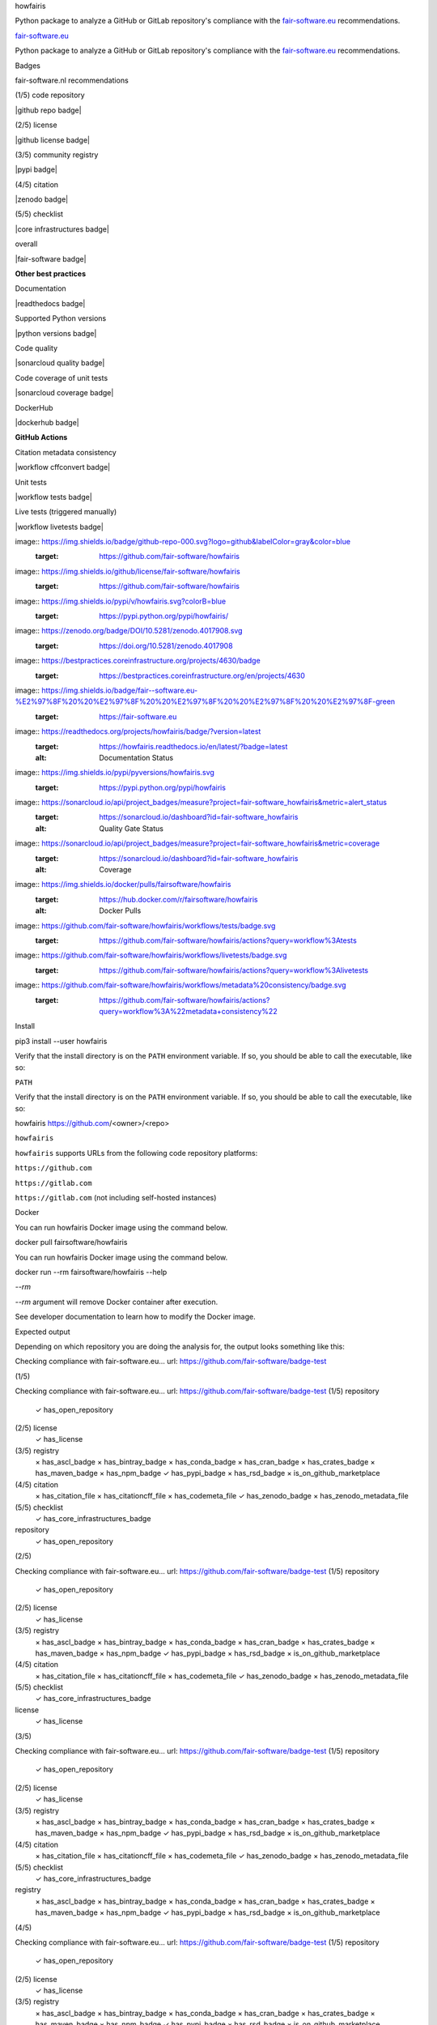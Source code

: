 howfairis

Python package to analyze a GitHub or GitLab repository's compliance with the
fair-software.eu_ recommendations.

fair-software.eu_

Python package to analyze a GitHub or GitLab repository's compliance with the
fair-software.eu_ recommendations.

Badges

fair-software.nl recommendations

(1/5) code repository

|github repo badge|

(2/5) license

|github license badge|

(3/5) community registry

|pypi badge|

(4/5) citation

|zenodo badge|

(5/5) checklist

|core infrastructures badge|

overall

|fair-software badge|

**Other best practices**

Documentation

|readthedocs badge|

Supported Python versions

|python versions badge|

Code quality

|sonarcloud quality badge|

Code coverage of unit tests

|sonarcloud coverage badge|

DockerHub

|dockerhub badge|

**GitHub Actions**

Citation metadata consistency

|workflow cffconvert badge|

Unit tests

|workflow tests badge|

Live tests (triggered manually)

|workflow livetests badge|

image:: https://img.shields.io/badge/github-repo-000.svg?logo=github&labelColor=gray&color=blue
   :target: https://github.com/fair-software/howfairis

image:: https://img.shields.io/github/license/fair-software/howfairis
   :target: https://github.com/fair-software/howfairis

image:: https://img.shields.io/pypi/v/howfairis.svg?colorB=blue
   :target: https://pypi.python.org/pypi/howfairis/

image:: https://zenodo.org/badge/DOI/10.5281/zenodo.4017908.svg
   :target: https://doi.org/10.5281/zenodo.4017908

image:: https://bestpractices.coreinfrastructure.org/projects/4630/badge
   :target: https://bestpractices.coreinfrastructure.org/en/projects/4630

image:: https://img.shields.io/badge/fair--software.eu-%E2%97%8F%20%20%E2%97%8F%20%20%E2%97%8F%20%20%E2%97%8F%20%20%E2%97%8F-green
   :target: https://fair-software.eu

image:: https://readthedocs.org/projects/howfairis/badge/?version=latest
   :target: https://howfairis.readthedocs.io/en/latest/?badge=latest
   :alt: Documentation Status

image:: https://img.shields.io/pypi/pyversions/howfairis.svg
   :target: https://pypi.python.org/pypi/howfairis

image:: https://sonarcloud.io/api/project_badges/measure?project=fair-software_howfairis&metric=alert_status
   :target: https://sonarcloud.io/dashboard?id=fair-software_howfairis
   :alt: Quality Gate Status

image:: https://sonarcloud.io/api/project_badges/measure?project=fair-software_howfairis&metric=coverage
   :target: https://sonarcloud.io/dashboard?id=fair-software_howfairis
   :alt: Coverage

image:: https://img.shields.io/docker/pulls/fairsoftware/howfairis
   :target: https://hub.docker.com/r/fairsoftware/howfairis
   :alt: Docker Pulls

image:: https://github.com/fair-software/howfairis/workflows/tests/badge.svg
   :target: https://github.com/fair-software/howfairis/actions?query=workflow%3Atests

image:: https://github.com/fair-software/howfairis/workflows/livetests/badge.svg
   :target: https://github.com/fair-software/howfairis/actions?query=workflow%3Alivetests

image:: https://github.com/fair-software/howfairis/workflows/metadata%20consistency/badge.svg
   :target: https://github.com/fair-software/howfairis/actions?query=workflow%3A%22metadata+consistency%22

Install

pip3 install --user howfairis

Verify that the install directory is on the ``PATH`` environment variable. If so,
you should be able to call the executable, like so:

``PATH``

Verify that the install directory is on the ``PATH`` environment variable. If so,
you should be able to call the executable, like so:

howfairis https://github.com/<owner>/<repo>

``howfairis``

``howfairis`` supports URLs from the following code repository platforms:

``https://github.com``

``https://gitlab.com``

``https://gitlab.com`` (not including self-hosted instances)

Docker

You can run howfairis Docker image using the command below.

docker pull fairsoftware/howfairis

You can run howfairis Docker image using the command below.

docker run --rm fairsoftware/howfairis --help

`--rm`

`--rm` argument will remove Docker container after execution.

See developer documentation to learn how to modify the Docker image.

Expected output

Depending on which repository you are doing the analysis for, the output
looks something like this:

Checking compliance with fair-software.eu...
url: https://github.com/fair-software/badge-test


(1/5)

Checking compliance with fair-software.eu...
url: https://github.com/fair-software/badge-test
(1/5) repository
      ✓ has_open_repository
(2/5) license
      ✓ has_license
(3/5) registry
      × has_ascl_badge
      × has_bintray_badge
      × has_conda_badge
      × has_cran_badge
      × has_crates_badge
      × has_maven_badge
      × has_npm_badge
      ✓ has_pypi_badge
      × has_rsd_badge
      × is_on_github_marketplace
(4/5) citation
      × has_citation_file
      × has_citationcff_file
      × has_codemeta_file
      ✓ has_zenodo_badge
      × has_zenodo_metadata_file
(5/5) checklist
      ✓ has_core_infrastructures_badge

repository
      ✓ has_open_repository


(2/5)

Checking compliance with fair-software.eu...
url: https://github.com/fair-software/badge-test
(1/5) repository
      ✓ has_open_repository
(2/5) license
      ✓ has_license
(3/5) registry
      × has_ascl_badge
      × has_bintray_badge
      × has_conda_badge
      × has_cran_badge
      × has_crates_badge
      × has_maven_badge
      × has_npm_badge
      ✓ has_pypi_badge
      × has_rsd_badge
      × is_on_github_marketplace
(4/5) citation
      × has_citation_file
      × has_citationcff_file
      × has_codemeta_file
      ✓ has_zenodo_badge
      × has_zenodo_metadata_file
(5/5) checklist
      ✓ has_core_infrastructures_badge

license
      ✓ has_license


(3/5)

Checking compliance with fair-software.eu...
url: https://github.com/fair-software/badge-test
(1/5) repository
      ✓ has_open_repository
(2/5) license
      ✓ has_license
(3/5) registry
      × has_ascl_badge
      × has_bintray_badge
      × has_conda_badge
      × has_cran_badge
      × has_crates_badge
      × has_maven_badge
      × has_npm_badge
      ✓ has_pypi_badge
      × has_rsd_badge
      × is_on_github_marketplace
(4/5) citation
      × has_citation_file
      × has_citationcff_file
      × has_codemeta_file
      ✓ has_zenodo_badge
      × has_zenodo_metadata_file
(5/5) checklist
      ✓ has_core_infrastructures_badge

registry
      × has_ascl_badge
      × has_bintray_badge
      × has_conda_badge
      × has_cran_badge
      × has_crates_badge
      × has_maven_badge
      × has_npm_badge
      ✓ has_pypi_badge
      × has_rsd_badge
      × is_on_github_marketplace


(4/5)

Checking compliance with fair-software.eu...
url: https://github.com/fair-software/badge-test
(1/5) repository
      ✓ has_open_repository
(2/5) license
      ✓ has_license
(3/5) registry
      × has_ascl_badge
      × has_bintray_badge
      × has_conda_badge
      × has_cran_badge
      × has_crates_badge
      × has_maven_badge
      × has_npm_badge
      ✓ has_pypi_badge
      × has_rsd_badge
      × is_on_github_marketplace
(4/5) citation
      × has_citation_file
      × has_citationcff_file
      × has_codemeta_file
      ✓ has_zenodo_badge
      × has_zenodo_metadata_file
(5/5) checklist
      ✓ has_core_infrastructures_badge

citation
      × has_citation_file
      × has_citationcff_file
      × has_codemeta_file
      ✓ has_zenodo_badge
      × has_zenodo_metadata_file


(5/5)

Checking compliance with fair-software.eu...
url: https://github.com/fair-software/badge-test
(1/5) repository
      ✓ has_open_repository
(2/5) license
      ✓ has_license
(3/5) registry
      × has_ascl_badge
      × has_bintray_badge
      × has_conda_badge
      × has_cran_badge
      × has_crates_badge
      × has_maven_badge
      × has_npm_badge
      ✓ has_pypi_badge
      × has_rsd_badge
      × is_on_github_marketplace
(4/5) citation
      × has_citation_file
      × has_citationcff_file
      × has_codemeta_file
      ✓ has_zenodo_badge
      × has_zenodo_metadata_file
(5/5) checklist
      ✓ has_core_infrastructures_badge

checklist
      ✓ has_core_infrastructures_badge

If your README already has the fair-software badge, you'll see some output like this:

Calculated compliance: ● ● ○ ● ●

Expected badge is equal to the actual badge. It's all good.

If your README doesn't have the fair-software badge yet, or its compliance is different from what's been calculated,
you'll see output like this:

Calculated compliance: ● ● ○ ○ ○

It seems you have not yet added the fair-software.eu badge to
your README.md. You can do so by pasting the following snippet:

[![fair-software.eu](https://img.shields.io/badge/fair--software.eu-%E2%97%8F%20%20%E2%97%8F%20%20%E2%97%8B%20%20%E2%97%8B%20%20%E2%97%8B-orange)](https://fair-software.eu)

When you get this message, just copy-and-paste the suggested badge into your README.

Some examples of badges

The color of the badge depends on the level of compliance; the pattern of filled and empty circles will vary depending
on which recommendations the repository complies with.

Each circle represents one of the recommendations, meaning the first symbol represents the first recommendation, *Use a
publicly accessible repository with version control*, the second symbol represents the second recommendation, and so on.
You can find more information about the recommendations on fair-software.eu_.

*Use a
publicly accessible repository with version control*

Each circle represents one of the recommendations, meaning the first symbol represents the first recommendation, *Use a
publicly accessible repository with version control*, the second symbol represents the second recommendation, and so on.
You can find more information about the recommendations on fair-software.eu_.

fair-software.eu_

Each circle represents one of the recommendations, meaning the first symbol represents the first recommendation, *Use a
publicly accessible repository with version control*, the second symbol represents the second recommendation, and so on.
You can find more information about the recommendations on fair-software.eu_.

.. image:: https://img.shields.io/badge/fair--software.eu-%E2%97%8B%20%20%E2%97%8B%20%20%E2%97%8F%20%20%E2%97%8B%20%20%E2%97%8B-red


The state of the third circle indicates the software has been registered in a community registry. Since the repository
only complies with one of the recommendations, this badge gets a red color.

.. image:: https://img.shields.io/badge/fair--software.eu-%E2%97%8F%20%20%E2%97%8B%20%20%E2%97%8F%20%20%E2%97%8F%20%20%E2%97%8B-orange


The repository with this badge complies with 3 out of 5 recommendations, hence its color is orange. From the open/closed
state of the circles, it is a publicly accessible repository with version control. It has been registered in a community
registry, and it contains citation information. There is no license in this repository, and the project does not use a
checklist.

.. image:: https://img.shields.io/badge/fair--software.eu-%E2%97%8F%20%20%E2%97%8F%20%20%E2%97%8F%20%20%E2%97%8F%20%20%E2%97%8B-yellow


Almost complete compliance yields a yellow badge. The corresponding repository meets all the recommendations except
the one that calls for adding a checklist.

.. image:: https://img.shields.io/badge/fair--software.eu-%E2%97%8F%20%20%E2%97%8F%20%20%E2%97%8F%20%20%E2%97%8F%20%20%E2%97%8F-green


Perfect compliance!

More options

There are some command line options to the executable. You can see them using:

howfairis --help

Which then shows something like:

Usage: howfairis [OPTIONS] [URL]

  Determine compliance with recommendations from fair-software.eu for the
  repository at URL. The following code repository platforms are supported:

  * https://github.com

  * https://gitlab.com (not including any self-hosted instances)

Options:
  -b, --branch TEXT               Which git branch to use. Also accepts other
                                  git references like SHA or tag.

  -u, --user-config-filename PATH
                                  Name of the configuration file to control
                                  howfairis'es behavior. The configuration
                                  file needs to be present on the local system
                                  and can include a relative path.

  -d, --show-default-config       Show default configuration and exit.
  -i, --ignore-repo-config        Ignore any configuration files on the
                                  remote.

  -p, --path TEXT                 Relative path (on the remote). Use this if
                                  you want howfairis to look for a README and
                                  a configuration file in a subdirectory.

  -q, --quiet                     Use this flag to disable all printing except
                                  errors.

  -r, --repo-config-filename TEXT
                                  Name of the configuration file to control
                                  howfairis'es behavior. The configuration
                                  file needs to be on the remote, and takes
                                  into account the value of --branch and
                                  --path. Default: .howfairis.yml

  -t, --show-trace                Show full traceback on errors.
  -v, --version                   Show version and exit.
  -h, --help                      Show this message and exit.

Configuration file

Each category of checks can be skipped using a configuration file. This file needs to be present at ``URL``, taking into
account the values passed with ``--path`` and with ``--repo-config-filename``.

``URL``

Each category of checks can be skipped using a configuration file. This file needs to be present at ``URL``, taking into
account the values passed with ``--path`` and with ``--repo-config-filename``.

``--path``

Each category of checks can be skipped using a configuration file. This file needs to be present at ``URL``, taking into
account the values passed with ``--path`` and with ``--repo-config-filename``.

``--repo-config-filename``

Each category of checks can be skipped using a configuration file. This file needs to be present at ``URL``, taking into
account the values passed with ``--path`` and with ``--repo-config-filename``.

The configuration file should follow the voluptuous_ schema laid out in schema.py_:

voluptuous_

The configuration file should follow the voluptuous_ schema laid out in schema.py_:

schema.py_

The configuration file should follow the voluptuous_ schema laid out in schema.py_:

schema

schema = {
    Optional("skip_repository_checks_reason"): Any(str, None),
    Optional("skip_license_checks_reason"): Any(str, None),
    Optional("skip_registry_checks_reason"): Any(str, None),
    Optional("skip_citation_checks_reason"): Any(str, None),
    Optional("skip_checklist_checks_reason"): Any(str, None),
    Optional("ignore_commented_badges"): Any(bool, None)
}

=

schema = {
    Optional("skip_repository_checks_reason"): Any(str, None),
    Optional("skip_license_checks_reason"): Any(str, None),
    Optional("skip_registry_checks_reason"): Any(str, None),
    Optional("skip_citation_checks_reason"): Any(str, None),
    Optional("skip_checklist_checks_reason"): Any(str, None),
    Optional("ignore_commented_badges"): Any(bool, None)
}

{

schema = {
    Optional("skip_repository_checks_reason"): Any(str, None),
    Optional("skip_license_checks_reason"): Any(str, None),
    Optional("skip_registry_checks_reason"): Any(str, None),
    Optional("skip_citation_checks_reason"): Any(str, None),
    Optional("skip_checklist_checks_reason"): Any(str, None),
    Optional("ignore_commented_badges"): Any(bool, None)
}

Optional

(

"skip_repository_checks_reason"

):

schema = {
    Optional("skip_repository_checks_reason"): Any(str, None),
    Optional("skip_license_checks_reason"): Any(str, None),
    Optional("skip_registry_checks_reason"): Any(str, None),
    Optional("skip_citation_checks_reason"): Any(str, None),
    Optional("skip_checklist_checks_reason"): Any(str, None),
    Optional("ignore_commented_badges"): Any(bool, None)
}

Any

(

str

,

schema = {
    Optional("skip_repository_checks_reason"): Any(str, None),
    Optional("skip_license_checks_reason"): Any(str, None),
    Optional("skip_registry_checks_reason"): Any(str, None),
    Optional("skip_citation_checks_reason"): Any(str, None),
    Optional("skip_checklist_checks_reason"): Any(str, None),
    Optional("ignore_commented_badges"): Any(bool, None)
}

None

),

schema = {
    Optional("skip_repository_checks_reason"): Any(str, None),
    Optional("skip_license_checks_reason"): Any(str, None),
    Optional("skip_registry_checks_reason"): Any(str, None),
    Optional("skip_citation_checks_reason"): Any(str, None),
    Optional("skip_checklist_checks_reason"): Any(str, None),
    Optional("ignore_commented_badges"): Any(bool, None)
}

Optional

(

"skip_license_checks_reason"

):

schema = {
    Optional("skip_repository_checks_reason"): Any(str, None),
    Optional("skip_license_checks_reason"): Any(str, None),
    Optional("skip_registry_checks_reason"): Any(str, None),
    Optional("skip_citation_checks_reason"): Any(str, None),
    Optional("skip_checklist_checks_reason"): Any(str, None),
    Optional("ignore_commented_badges"): Any(bool, None)
}

Any

(

str

,

schema = {
    Optional("skip_repository_checks_reason"): Any(str, None),
    Optional("skip_license_checks_reason"): Any(str, None),
    Optional("skip_registry_checks_reason"): Any(str, None),
    Optional("skip_citation_checks_reason"): Any(str, None),
    Optional("skip_checklist_checks_reason"): Any(str, None),
    Optional("ignore_commented_badges"): Any(bool, None)
}

None

),

schema = {
    Optional("skip_repository_checks_reason"): Any(str, None),
    Optional("skip_license_checks_reason"): Any(str, None),
    Optional("skip_registry_checks_reason"): Any(str, None),
    Optional("skip_citation_checks_reason"): Any(str, None),
    Optional("skip_checklist_checks_reason"): Any(str, None),
    Optional("ignore_commented_badges"): Any(bool, None)
}

Optional

(

"skip_registry_checks_reason"

):

schema = {
    Optional("skip_repository_checks_reason"): Any(str, None),
    Optional("skip_license_checks_reason"): Any(str, None),
    Optional("skip_registry_checks_reason"): Any(str, None),
    Optional("skip_citation_checks_reason"): Any(str, None),
    Optional("skip_checklist_checks_reason"): Any(str, None),
    Optional("ignore_commented_badges"): Any(bool, None)
}

Any

(

str

,

schema = {
    Optional("skip_repository_checks_reason"): Any(str, None),
    Optional("skip_license_checks_reason"): Any(str, None),
    Optional("skip_registry_checks_reason"): Any(str, None),
    Optional("skip_citation_checks_reason"): Any(str, None),
    Optional("skip_checklist_checks_reason"): Any(str, None),
    Optional("ignore_commented_badges"): Any(bool, None)
}

None

),

schema = {
    Optional("skip_repository_checks_reason"): Any(str, None),
    Optional("skip_license_checks_reason"): Any(str, None),
    Optional("skip_registry_checks_reason"): Any(str, None),
    Optional("skip_citation_checks_reason"): Any(str, None),
    Optional("skip_checklist_checks_reason"): Any(str, None),
    Optional("ignore_commented_badges"): Any(bool, None)
}

Optional

(

"skip_citation_checks_reason"

):

schema = {
    Optional("skip_repository_checks_reason"): Any(str, None),
    Optional("skip_license_checks_reason"): Any(str, None),
    Optional("skip_registry_checks_reason"): Any(str, None),
    Optional("skip_citation_checks_reason"): Any(str, None),
    Optional("skip_checklist_checks_reason"): Any(str, None),
    Optional("ignore_commented_badges"): Any(bool, None)
}

Any

(

str

,

schema = {
    Optional("skip_repository_checks_reason"): Any(str, None),
    Optional("skip_license_checks_reason"): Any(str, None),
    Optional("skip_registry_checks_reason"): Any(str, None),
    Optional("skip_citation_checks_reason"): Any(str, None),
    Optional("skip_checklist_checks_reason"): Any(str, None),
    Optional("ignore_commented_badges"): Any(bool, None)
}

None

),

schema = {
    Optional("skip_repository_checks_reason"): Any(str, None),
    Optional("skip_license_checks_reason"): Any(str, None),
    Optional("skip_registry_checks_reason"): Any(str, None),
    Optional("skip_citation_checks_reason"): Any(str, None),
    Optional("skip_checklist_checks_reason"): Any(str, None),
    Optional("ignore_commented_badges"): Any(bool, None)
}

Optional

(

"skip_checklist_checks_reason"

):

schema = {
    Optional("skip_repository_checks_reason"): Any(str, None),
    Optional("skip_license_checks_reason"): Any(str, None),
    Optional("skip_registry_checks_reason"): Any(str, None),
    Optional("skip_citation_checks_reason"): Any(str, None),
    Optional("skip_checklist_checks_reason"): Any(str, None),
    Optional("ignore_commented_badges"): Any(bool, None)
}

Any

(

str

,

schema = {
    Optional("skip_repository_checks_reason"): Any(str, None),
    Optional("skip_license_checks_reason"): Any(str, None),
    Optional("skip_registry_checks_reason"): Any(str, None),
    Optional("skip_citation_checks_reason"): Any(str, None),
    Optional("skip_checklist_checks_reason"): Any(str, None),
    Optional("ignore_commented_badges"): Any(bool, None)
}

None

),

schema = {
    Optional("skip_repository_checks_reason"): Any(str, None),
    Optional("skip_license_checks_reason"): Any(str, None),
    Optional("skip_registry_checks_reason"): Any(str, None),
    Optional("skip_citation_checks_reason"): Any(str, None),
    Optional("skip_checklist_checks_reason"): Any(str, None),
    Optional("ignore_commented_badges"): Any(bool, None)
}

Optional

(

"ignore_commented_badges"

):

schema = {
    Optional("skip_repository_checks_reason"): Any(str, None),
    Optional("skip_license_checks_reason"): Any(str, None),
    Optional("skip_registry_checks_reason"): Any(str, None),
    Optional("skip_citation_checks_reason"): Any(str, None),
    Optional("skip_checklist_checks_reason"): Any(str, None),
    Optional("ignore_commented_badges"): Any(bool, None)
}

Any

(

bool

,

schema = {
    Optional("skip_repository_checks_reason"): Any(str, None),
    Optional("skip_license_checks_reason"): Any(str, None),
    Optional("skip_registry_checks_reason"): Any(str, None),
    Optional("skip_citation_checks_reason"): Any(str, None),
    Optional("skip_checklist_checks_reason"): Any(str, None),
    Optional("ignore_commented_badges"): Any(bool, None)
}

None

)

schema = {
    Optional("skip_repository_checks_reason"): Any(str, None),
    Optional("skip_license_checks_reason"): Any(str, None),
    Optional("skip_registry_checks_reason"): Any(str, None),
    Optional("skip_citation_checks_reason"): Any(str, None),
    Optional("skip_checklist_checks_reason"): Any(str, None),
    Optional("ignore_commented_badges"): Any(bool, None)
}

}

For example, the following is a valid configuration file document:

## Uncomment a line if you want to skip a given category of checks

## Uncomment a line if you want to skip a given category of checks

#skip_repository_checks_reason: <reason for skipping goes here>
#skip_license_checks_reason: <reason for skipping goes here>
#skip_registry_checks_reason: <reason for skipping goes here>
#skip_citation_checks_reason: <reason for skipping goes here>
skip_checklist_checks_reason: "I'm using the Codacy dashboard to guide my development"

ignore_commented_badges: false

#skip_repository_checks_reason: <reason for skipping goes here>

## Uncomment a line if you want to skip a given category of checks

#skip_repository_checks_reason: <reason for skipping goes here>
#skip_license_checks_reason: <reason for skipping goes here>
#skip_registry_checks_reason: <reason for skipping goes here>
#skip_citation_checks_reason: <reason for skipping goes here>
skip_checklist_checks_reason: "I'm using the Codacy dashboard to guide my development"

ignore_commented_badges: false

#skip_license_checks_reason: <reason for skipping goes here>

## Uncomment a line if you want to skip a given category of checks

#skip_repository_checks_reason: <reason for skipping goes here>
#skip_license_checks_reason: <reason for skipping goes here>
#skip_registry_checks_reason: <reason for skipping goes here>
#skip_citation_checks_reason: <reason for skipping goes here>
skip_checklist_checks_reason: "I'm using the Codacy dashboard to guide my development"

ignore_commented_badges: false

#skip_registry_checks_reason: <reason for skipping goes here>

## Uncomment a line if you want to skip a given category of checks

#skip_repository_checks_reason: <reason for skipping goes here>
#skip_license_checks_reason: <reason for skipping goes here>
#skip_registry_checks_reason: <reason for skipping goes here>
#skip_citation_checks_reason: <reason for skipping goes here>
skip_checklist_checks_reason: "I'm using the Codacy dashboard to guide my development"

ignore_commented_badges: false

#skip_citation_checks_reason: <reason for skipping goes here>

## Uncomment a line if you want to skip a given category of checks

#skip_repository_checks_reason: <reason for skipping goes here>
#skip_license_checks_reason: <reason for skipping goes here>
#skip_registry_checks_reason: <reason for skipping goes here>
#skip_citation_checks_reason: <reason for skipping goes here>
skip_checklist_checks_reason: "I'm using the Codacy dashboard to guide my development"

ignore_commented_badges: false

skip_checklist_checks_reason

:

## Uncomment a line if you want to skip a given category of checks

#skip_repository_checks_reason: <reason for skipping goes here>
#skip_license_checks_reason: <reason for skipping goes here>
#skip_registry_checks_reason: <reason for skipping goes here>
#skip_citation_checks_reason: <reason for skipping goes here>
skip_checklist_checks_reason: "I'm using the Codacy dashboard to guide my development"

ignore_commented_badges: false

"I'm

 

using

 

the

 

Codacy

 

dashboard

 

to

 

guide

 

my

 

development"

## Uncomment a line if you want to skip a given category of checks

#skip_repository_checks_reason: <reason for skipping goes here>
#skip_license_checks_reason: <reason for skipping goes here>
#skip_registry_checks_reason: <reason for skipping goes here>
#skip_citation_checks_reason: <reason for skipping goes here>
skip_checklist_checks_reason: "I'm using the Codacy dashboard to guide my development"

ignore_commented_badges: false

ignore_commented_badges

:

## Uncomment a line if you want to skip a given category of checks

#skip_repository_checks_reason: <reason for skipping goes here>
#skip_license_checks_reason: <reason for skipping goes here>
#skip_registry_checks_reason: <reason for skipping goes here>
#skip_citation_checks_reason: <reason for skipping goes here>
skip_checklist_checks_reason: "I'm using the Codacy dashboard to guide my development"

ignore_commented_badges: false

false

The manual override will be reflected in the output, as follows:

(1/5)

(1/5) repository
      ✓ has_open_repository
(2/5) license
      ✓ has_license
(3/5) registry
      × has_ascl_badge
      × has_bintray_badge
      × has_conda_badge
      × has_cran_badge
      × has_crates_badge
      × has_maven_badge
      × has_npm_badge
      ✓ has_pypi_badge
      × has_rsd_badge
      × is_on_github_marketplace
(4/5) citation
      × has_citation_file
      ✓ has_citationcff_file
      × has_codemeta_file
      ✓ has_zenodo_badge
      ✓ has_zenodo_metadata_file
(5/5) checklist
      ✓ skipped (reason: I'm using the Codacy dashboard to guide my development)

repository
      ✓ has_open_repository


(2/5)

(1/5) repository
      ✓ has_open_repository
(2/5) license
      ✓ has_license
(3/5) registry
      × has_ascl_badge
      × has_bintray_badge
      × has_conda_badge
      × has_cran_badge
      × has_crates_badge
      × has_maven_badge
      × has_npm_badge
      ✓ has_pypi_badge
      × has_rsd_badge
      × is_on_github_marketplace
(4/5) citation
      × has_citation_file
      ✓ has_citationcff_file
      × has_codemeta_file
      ✓ has_zenodo_badge
      ✓ has_zenodo_metadata_file
(5/5) checklist
      ✓ skipped (reason: I'm using the Codacy dashboard to guide my development)

license
      ✓ has_license


(3/5)

(1/5) repository
      ✓ has_open_repository
(2/5) license
      ✓ has_license
(3/5) registry
      × has_ascl_badge
      × has_bintray_badge
      × has_conda_badge
      × has_cran_badge
      × has_crates_badge
      × has_maven_badge
      × has_npm_badge
      ✓ has_pypi_badge
      × has_rsd_badge
      × is_on_github_marketplace
(4/5) citation
      × has_citation_file
      ✓ has_citationcff_file
      × has_codemeta_file
      ✓ has_zenodo_badge
      ✓ has_zenodo_metadata_file
(5/5) checklist
      ✓ skipped (reason: I'm using the Codacy dashboard to guide my development)

registry
      × has_ascl_badge
      × has_bintray_badge
      × has_conda_badge
      × has_cran_badge
      × has_crates_badge
      × has_maven_badge
      × has_npm_badge
      ✓ has_pypi_badge
      × has_rsd_badge
      × is_on_github_marketplace


(4/5)

(1/5) repository
      ✓ has_open_repository
(2/5) license
      ✓ has_license
(3/5) registry
      × has_ascl_badge
      × has_bintray_badge
      × has_conda_badge
      × has_cran_badge
      × has_crates_badge
      × has_maven_badge
      × has_npm_badge
      ✓ has_pypi_badge
      × has_rsd_badge
      × is_on_github_marketplace
(4/5) citation
      × has_citation_file
      ✓ has_citationcff_file
      × has_codemeta_file
      ✓ has_zenodo_badge
      ✓ has_zenodo_metadata_file
(5/5) checklist
      ✓ skipped (reason: I'm using the Codacy dashboard to guide my development)

citation
      × has_citation_file
      ✓ has_citationcff_file
      × has_codemeta_file
      ✓ has_zenodo_badge
      ✓ has_zenodo_metadata_file


(5/5)

(1/5) repository
      ✓ has_open_repository
(2/5) license
      ✓ has_license
(3/5) registry
      × has_ascl_badge
      × has_bintray_badge
      × has_conda_badge
      × has_cran_badge
      × has_crates_badge
      × has_maven_badge
      × has_npm_badge
      ✓ has_pypi_badge
      × has_rsd_badge
      × is_on_github_marketplace
(4/5) citation
      × has_citation_file
      ✓ has_citationcff_file
      × has_codemeta_file
      ✓ has_zenodo_badge
      ✓ has_zenodo_metadata_file
(5/5) checklist
      ✓ skipped (reason: I'm using the Codacy dashboard to guide my development)

checklist
      ✓ skipped (reason: I'm using the Codacy dashboard to guide my development)

Contributing

If you want to contribute to the development of howfairis, have a look at the `contribution guidelines <CONTRIBUTING.rst>`_.

`contribution guidelines <CONTRIBUTING.rst>`_

 <CONTRIBUTING.rst>

If you want to contribute to the development of howfairis, have a look at the `contribution guidelines <CONTRIBUTING.rst>`_.

If you're looking for developer documentation, go `here <README.dev.rst>`_.

`here <README.dev.rst>`_

 <README.dev.rst>

If you're looking for developer documentation, go `here <README.dev.rst>`_.

.. _fair-software.eu: https://fair-software.eu

.. _voluptuous: https://pypi.org/project/voluptuous/

.. _schema.py: https://github.com/fair-software/howfairis/blob/master/howfairis/schema.py

Credits

This package was created with `Cookiecutter <https://github.com/audreyr/cookiecutter>`_ and the `NLeSC/python-template <https://github.com/NLeSC/python-template>`_.

`Cookiecutter <https://github.com/audreyr/cookiecutter>`_

 <https://github.com/audreyr/cookiecutter>

This package was created with `Cookiecutter <https://github.com/audreyr/cookiecutter>`_ and the `NLeSC/python-template <https://github.com/NLeSC/python-template>`_.

`NLeSC/python-template <https://github.com/NLeSC/python-template>`_

 <https://github.com/NLeSC/python-template>

This package was created with `Cookiecutter <https://github.com/audreyr/cookiecutter>`_ and the `NLeSC/python-template <https://github.com/NLeSC/python-template>`_.